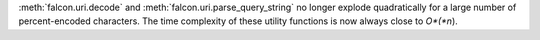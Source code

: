 :meth:`falcon.uri.decode` and :meth:`falcon.uri.parse_query_string` no longer
explode quadratically for a large number of percent-encoded characters. The
time complexity of these utility functions is now always close to *O*(*n*).
